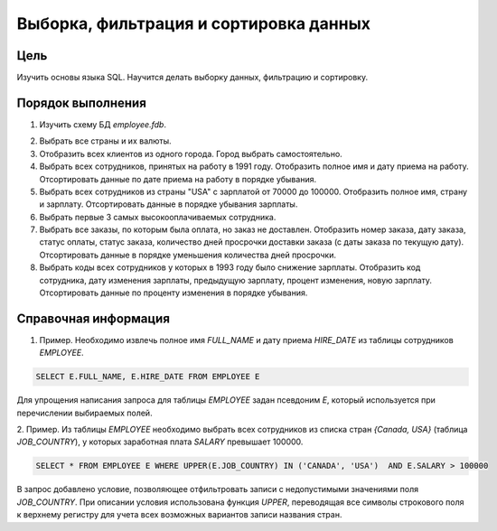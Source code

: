 Выборка, фильтрация и сортировка данных
***************************************

Цель
====

Изучить основы языка SQL. Научится делать выборку данных, фильтрацию и сортировку.

Порядок выполнения
==================

1. Изучить схему БД `employee.fdb`.

.. image:: employee_er.png
   :width: 50%
   :align: center

2. Выбрать все страны и их валюты.

3. Отобразить всех клиентов из одного города. Город выбрать самостоятельно.

4. Выбрать всех сотрудников, принятых на работу в 1991 году. Отобразить полное имя и дату приема на работу. Отсортировать данные по дате приема на работу в порядке убывания.

5. Выбрать всех сотрудников из страны "USA" с зарплатой от 70000 до 100000. Отобразить полное имя, страну и зарплату. Отсортировать данные в порядке убывания зарплаты.

6. Выбрать первые 3 самых высокооплачиваемых сотрудника.

7. Выбрать все заказы, по которым была оплата, но заказ не доставлен. Отобразить номер заказа, дату заказа, статус оплаты, статус заказа, количество дней просрочки доставки заказа (с даты заказа по текущую дату). Отсортировать данные в порядке уменьшения количества дней просрочки.

8. Выбрать коды всех сотрудников у которых в 1993 году было снижение зарплаты. Отобразить код сотрудника, дату изменения зарплаты, предыдущую зарплату, процент изменения, новую зарплату. Отсортировать данные по проценту изменения в порядке убывания.

Справочная информация
=====================

1.	Пример. Необходимо извлечь полное имя `FULL_NAME` и дату приема `HIRE_DATE` из таблицы сотрудников `EMPLOYEE`.

.. code-block:: sql
    
    SELECT E.FULL_NAME, E.HIRE_DATE FROM EMPLOYEE E
    
Для упрощения написания запроса для таблицы `EMPLOYEE` задан псевдоним `E`, 
который используется при перечислении выбираемых полей.

2.	Пример. Из таблицы `EMPLOYEE` необходимо выбрать всех сотрудников из списка стран `{Canada, USA}`
(таблица `JOB_COUNTRY`), у которых заработная плата `SALARY` превышает 100000.
 
.. code-block:: sql
    
    SELECT * FROM EMPLOYEE E WHERE UPPER(E.JOB_COUNTRY) IN ('CANADA', 'USA')  AND E.SALARY > 100000
     
В запрос добавлено условие, позволяющее отфильтровать записи с недопустимыми значениями поля `JOB_COUNTRY`.
При описании условия использована функция `UPPER`, переводящая все символы строкового поля к верхнему регистру для 
учета всех возможных вариантов записи названия стран.
